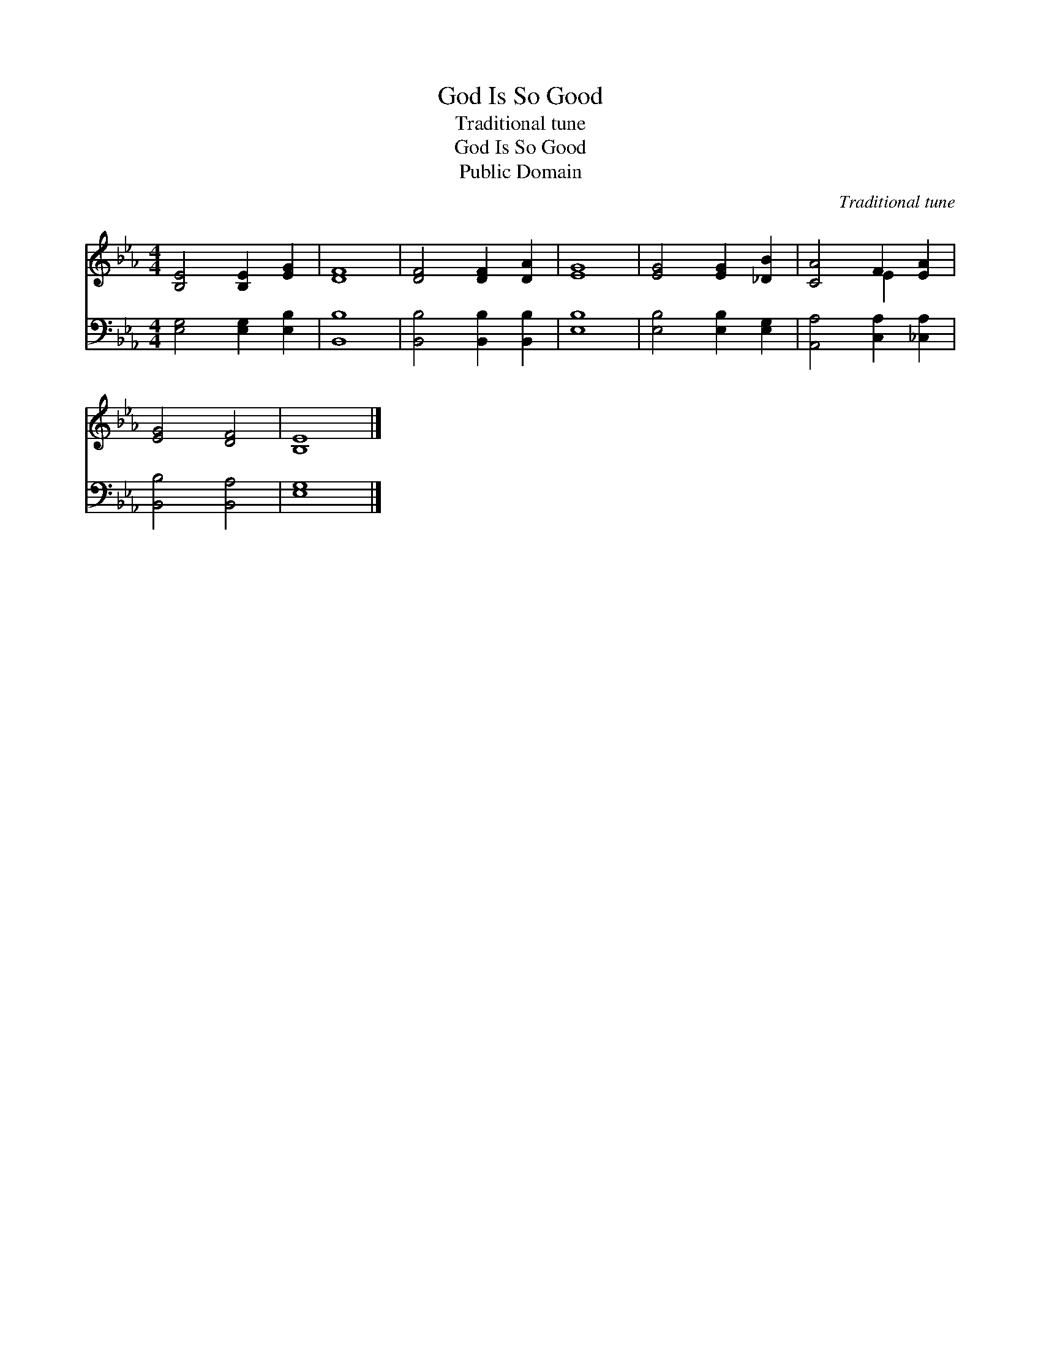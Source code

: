 X:1
T:God Is So Good
T:Traditional tune
T:God Is So Good
T:Public Domain
C:Traditional tune
Z:Public Domain
%%score ( 1 2 ) 3
L:1/8
M:4/4
K:Eb
V:1 treble 
V:2 treble 
V:3 bass 
V:1
 [B,E]4 [B,E]2 [EG]2 | [DF]8 | [DF]4 [DF]2 [DA]2 | [EG]8 | [EG]4 [EG]2 [_DB]2 | [CA]4 F2 [EA]2 | %6
 [EG]4 [DF]4 | [B,E]8 |] %8
V:2
 x8 | x8 | x8 | x8 | x8 | x4 E2 x2 | x8 | x8 |] %8
V:3
 [E,G,]4 [E,G,]2 [E,B,]2 | [B,,B,]8 | [B,,B,]4 [B,,B,]2 [B,,B,]2 | [E,B,]8 | %4
 [E,B,]4 [E,B,]2 [E,G,]2 | [A,,A,]4 [C,A,]2 [_C,A,]2 | [B,,B,]4 [B,,A,]4 | [E,G,]8 |] %8

